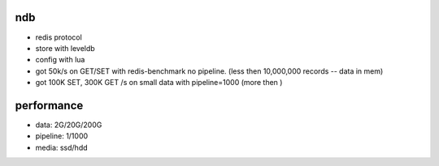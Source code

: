 ndb
===

- redis protocol
- store with leveldb
- config with lua
- got 50k/s on GET/SET with redis-benchmark no pipeline.        (less then 10,000,000 records -- data in mem)
- got 100K SET, 300K GET /s on small data with pipeline=1000    (more then )

performance
===========

- data: 2G/20G/200G
- pipeline: 1/1000
- media: ssd/hdd

